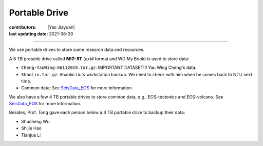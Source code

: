 Portable Drive
==============

:contributors: |Yao Jiayuan|
:last updating date: 2021-08-30

----

We use portable drives to store some research data and resources.

A 8 TB protable drive called **MIG-8T** (`ext4` format and WD My Book) is used to store data:

- ``Cheng-YauWing-06112019.tar.gz``: IMPORTANT DATASET!!! Yau Wing Cheng's data.
- ``Shaolin.tar.gz``: Shaolin Liu's workstation backup.
  We need to check with him when he comes back to NTU next time.
- Common data: See `SeisData_EOS <https://github.com/MIGG-NTU/SeisData_EOS>`__ for more information.

We also have a few 4 TB portable drives to store common data, e.g., EOS-tectonics and EOS-volcano.
See `SeisData_EOS <https://github.com/MIGG-NTU/SeisData_EOS>`__ for more information.

Besides, Prof. Tong gave each person below a 4 TB portable drive to backup their data:

- Shucheng Wu
- Shijie Hao
- Tianjue Li
